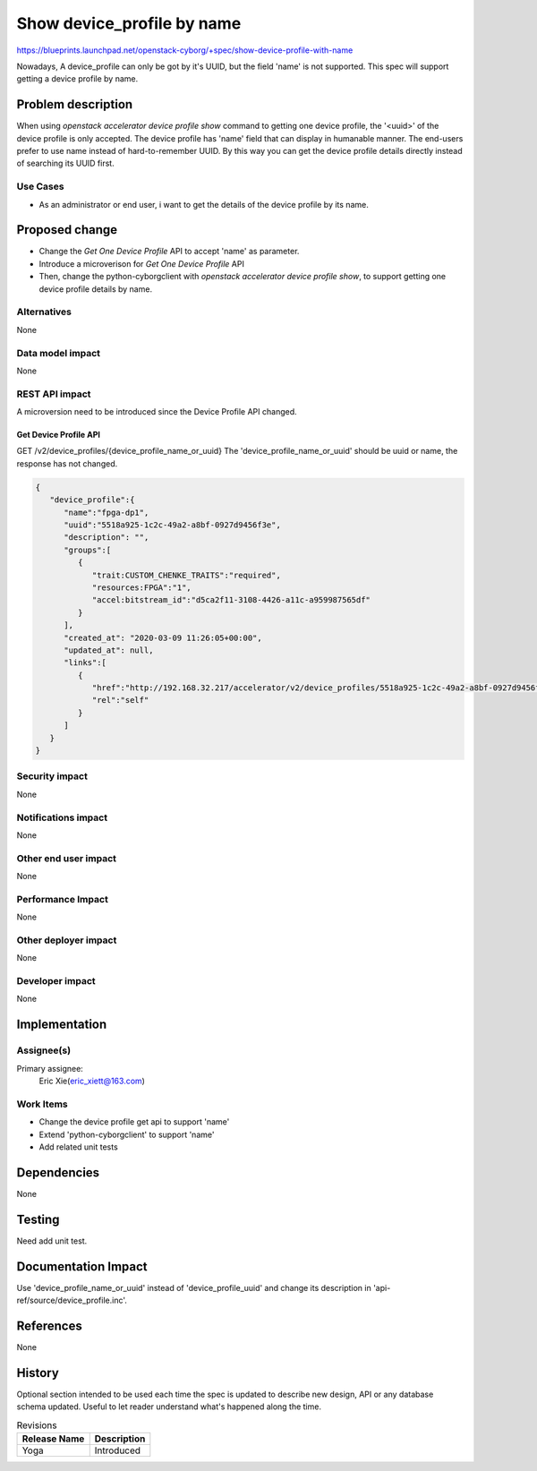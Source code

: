 ..
 This work is licensed under a Creative Commons Attribution 3.0 Unported
 License.

 http://creativecommons.org/licenses/by/3.0/legalcode

===========================
Show device_profile by name
===========================

https://blueprints.launchpad.net/openstack-cyborg/+spec/show-device-profile-with-name

Nowadays, A device_profile can only be got by it's UUID, but the field 'name'
is not supported. This spec will support getting a device profile by name.


Problem description
===================

When using `openstack accelerator device profile show` command to getting
one device profile, the '<uuid>' of the device profile is only accepted.
The device profile has 'name' field that can display in humanable manner.
The end-users prefer to use name instead of hard-to-remember UUID. By this
way you can get the device profile details directly instead of searching
its UUID first.

Use Cases
---------

* As an administrator or end user, i want to get the details of the device
  profile by its name.

Proposed change
===============

* Change the `Get One Device Profile` API to accept 'name' as parameter.
* Introduce a microverison for `Get One Device Profile` API
* Then, change the python-cyborgclient with
  `openstack accelerator device profile show`, to support getting one device
  profile details by name.

Alternatives
------------
None


Data model impact
-----------------
None


REST API impact
---------------
A microversion need to be introduced since the Device Profile API changed.

Get Device Profile API
^^^^^^^^^^^^^^^^^^^^^^
GET /v2/device_profiles/{device_profile_name_or_uuid}
The 'device_profile_name_or_uuid' should be uuid or name, the response has
not changed.

.. code-block::

    {
       "device_profile":{
          "name":"fpga-dp1",
          "uuid":"5518a925-1c2c-49a2-a8bf-0927d9456f3e",
          "description": "",
          "groups":[
             {
                "trait:CUSTOM_CHENKE_TRAITS":"required",
                "resources:FPGA":"1",
                "accel:bitstream_id":"d5ca2f11-3108-4426-a11c-a959987565df"
             }
          ],
          "created_at": "2020-03-09 11:26:05+00:00",
          "updated_at": null,
          "links":[
             {
                "href":"http://192.168.32.217/accelerator/v2/device_profiles/5518a925-1c2c-49a2-a8bf-0927d9456f3e",
                "rel":"self"
             }
          ]
       }
    }

Security impact
---------------
None

Notifications impact
--------------------
None

Other end user impact
---------------------
None

Performance Impact
------------------
None

Other deployer impact
---------------------
None

Developer impact
----------------
None


Implementation
==============

Assignee(s)
-----------
Primary assignee:
  Eric Xie(eric_xiett@163.com)

Work Items
----------
* Change the device profile get api to support 'name'
* Extend 'python-cyborgclient' to support 'name'
* Add related unit tests


Dependencies
============
None


Testing
=======
Need add unit test.


Documentation Impact
====================
Use 'device_profile_name_or_uuid' instead of 'device_profile_uuid' and change
its description in 'api-ref/source/device_profile.inc'.

References
==========
None


History
=======

Optional section intended to be used each time the spec is updated to describe
new design, API or any database schema updated. Useful to let reader understand
what's happened along the time.

.. list-table:: Revisions
   :header-rows: 1

   * - Release Name
     - Description
   * - Yoga
     - Introduced

